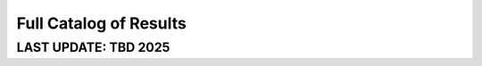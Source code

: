 =======================
Full Catalog of Results
=======================
LAST UPDATE: TBD 2025
-------------------------